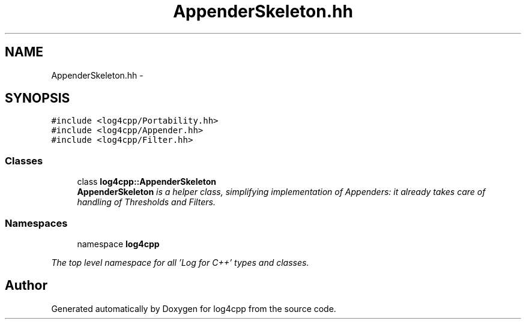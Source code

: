 .TH "AppenderSkeleton.hh" 3 "1 Nov 2017" "Version 1.1" "log4cpp" \" -*- nroff -*-
.ad l
.nh
.SH NAME
AppenderSkeleton.hh \- 
.SH SYNOPSIS
.br
.PP
\fC#include <log4cpp/Portability.hh>\fP
.br
\fC#include <log4cpp/Appender.hh>\fP
.br
\fC#include <log4cpp/Filter.hh>\fP
.br

.SS "Classes"

.in +1c
.ti -1c
.RI "class \fBlog4cpp::AppenderSkeleton\fP"
.br
.RI "\fI\fBAppenderSkeleton\fP is a helper class, simplifying implementation of Appenders: it already takes care of handling of Thresholds and Filters. \fP"
.in -1c
.SS "Namespaces"

.in +1c
.ti -1c
.RI "namespace \fBlog4cpp\fP"
.br
.PP

.RI "\fIThe top level namespace for all 'Log for C++' types and classes. \fP"
.in -1c
.SH "Author"
.PP 
Generated automatically by Doxygen for log4cpp from the source code.
